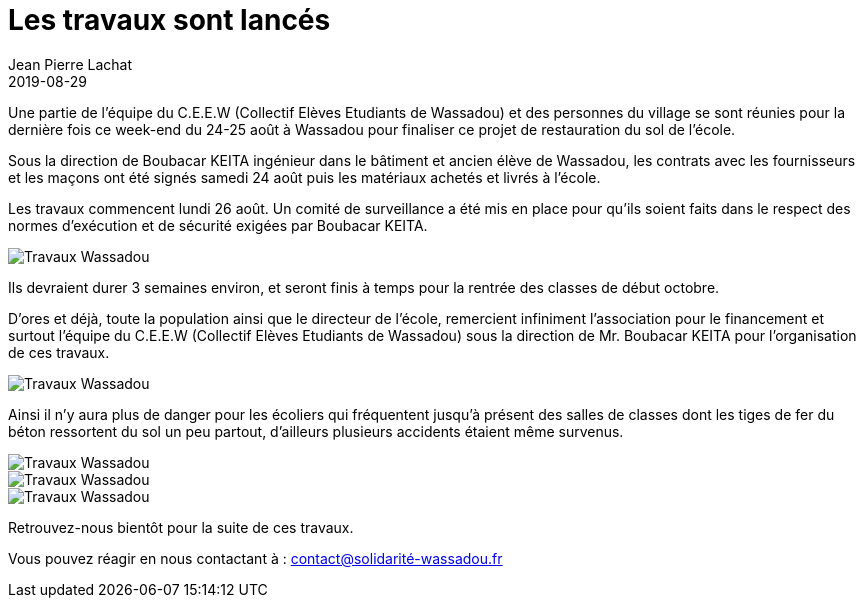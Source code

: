 :doctitle: Les travaux sont lancés
:description:  Les travaux commencent lundi 26 août. Un comité de surveillance a été mis en place pour qu’ils soient faits dans le respect des normes d’exécution et de sécurité exigées par Boubacar KEITA.
:keywords: Wassadou projet
:author: Jean Pierre Lachat
:revdate: 2019-08-29
:teaser: Les travaux commencent lundi 26 août. Un comité de surveillance a été mis en place pour qu’ils soient faits dans le respect des normes d’exécution et de sécurité exigées par Boubacar KEITA.
:imgteaser: ../../img/blog/2019/travaux0.jpg

Une partie de l’équipe du C.E.E.W (Collectif Elèves Etudiants de Wassadou) et des personnes du village se sont réunies pour la dernière fois ce week-end du 24-25 août à Wassadou pour finaliser ce projet de restauration du sol de l’école.

Sous la direction de Boubacar KEITA ingénieur dans le bâtiment et ancien élève de Wassadou, les contrats avec les fournisseurs et les maçons ont été signés samedi 24 août puis les matériaux achetés et livrés à l’école.

Les travaux commencent lundi 26 août. Un comité de surveillance a été mis en place pour qu’ils soient faits dans le respect des normes d’exécution et de sécurité exigées par Boubacar KEITA.

image::../../img/blog/2019/travaux2.jpg[Travaux Wassadou]

Ils devraient durer 3 semaines environ, et seront finis à temps pour la rentrée des classes de début octobre.

D’ores et déjà, toute la population ainsi que le directeur de l’école, remercient infiniment l’association pour le financement et surtout l’équipe du C.E.E.W (Collectif Elèves Etudiants de Wassadou) sous la direction de Mr. Boubacar KEITA pour l’organisation de ces travaux.

image::../../img/blog/2019/travaux0.jpg[Travaux Wassadou]

Ainsi il n’y aura plus de danger pour les écoliers qui fréquentent jusqu’à présent des salles de classes dont les tiges de fer du béton ressortent du sol un peu partout, d’ailleurs plusieurs accidents étaient même survenus.

image::../../img/blog/2019/travaux3.jpg[Travaux Wassadou]

image::../../img/blog/2019/travaux4.jpg[Travaux Wassadou]

image::../../img/blog/2019/travaux5.jpg[Travaux Wassadou]

Retrouvez-nous bientôt pour la suite de ces travaux.

Vous pouvez réagir en nous contactant à :  contact@solidarité-wassadou.fr
